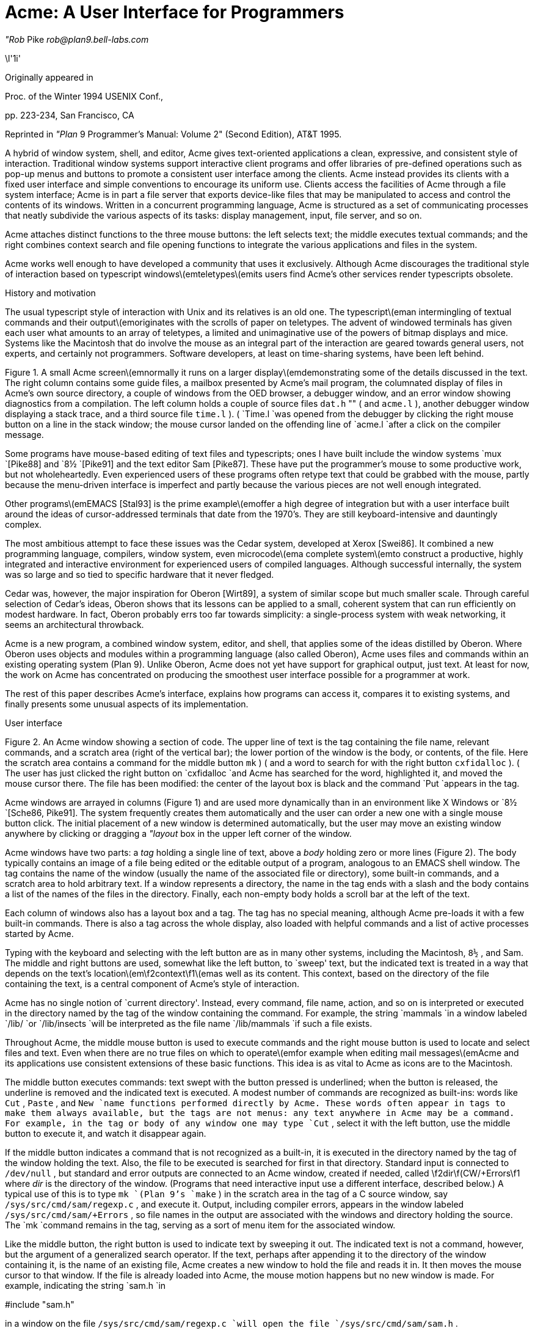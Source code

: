 = Acme: A User Interface for Programmers

_"Rob_ Pike
_rob@plan9.bell-labs.com_



\l'1i'

Originally appeared in

Proc. of the Winter 1994 USENIX Conf.,

pp. 223-234,
San Francisco, CA

Reprinted in
_"Plan_ 9 Programmer's Manual: Volume 2"
(Second Edition), AT&T 1995.

A hybrid of window system, shell, and editor, Acme gives text-oriented
applications a clean, expressive, and consistent style of interaction.
Traditional window systems support interactive client programs and offer libraries of
pre-defined operations such as pop-up menus
and buttons to promote a consistent
user interface among the clients.
Acme instead provides its clients with a fixed user interface and
simple conventions to encourage its uniform use.
Clients access the facilities of Acme through a file system interface;
Acme is in part a file server that exports device-like files that may be
manipulated to access and control the contents of its windows.
Written in a concurrent programming language,
Acme is structured as a set of communicating processes that neatly subdivide
the various aspects of its tasks: display management, input, file server, and so on.

Acme attaches distinct functions to the three mouse buttons:
the left selects text;
the middle executes textual commands;
and the right combines context search and file opening
functions to integrate the various applications and files in
the system.

Acme works well enough to have developed
a community that uses it exclusively.
Although Acme discourages the traditional style of interaction
based on typescript windows\(emteletypes\(emits
users find Acme's other services render
typescripts obsolete. 


History and motivation

The usual typescript style of interaction with
Unix and its relatives is an old one.
The typescript\(eman intermingling of textual commands and their
output\(emoriginates with the scrolls of paper on teletypes.
The advent of windowed terminals has given each user what
amounts to an array of teletypes, a limited and unimaginative
use of the powers of bitmap displays and mice.
Systems like the Macintosh
that do involve the mouse as an integral part of the interaction
are geared towards general users, not experts, and certainly
not programmers.
Software developers, at least on time-sharing systems, have been left behind.

Figure 1.  A small Acme screen\(emnormally it runs on a larger display\(emdemonstrating
some of the details discussed in the text.
The right column contains some guide files,
a mailbox presented by Acme's mail program,
the columnated display of files in Acme's own source directory,
a couple of windows from the OED browser,
a debugger window,
and an error window showing diagnostics from a compilation.
The left column holds a couple of source files
`dat.h` "" (
and
`acme.l` ),
another debugger window displaying a stack trace,
and a third source file
`time.l` ). (
`Time.l
`was opened from the debugger by clicking the right mouse button
on a line in the stack window;
the mouse cursor landed on the offending line of
`acme.l
`after a click on the compiler message.


Some programs have mouse-based editing of
text files and typescripts;
ones I have built include
the window systems
`mux
`[Pike88]
and
`8½
`[Pike91]
and the text editor
Sam [Pike87].
These have put the programmer's mouse to some productive work,
but not wholeheartedly.  Even experienced users of these programs
often retype text that could be grabbed with the mouse,
partly because the menu-driven interface is imperfect
and partly because the various pieces are not well enough integrated.

Other programs\(emEMACS [Stal93] is the prime example\(emoffer a high
degree of integration but with a user interface built around the
ideas of cursor-addressed terminals that date from the 1970's.
They are still keyboard-intensive and
dauntingly complex.

The most ambitious attempt to face these issues was the Cedar
system, developed at Xerox [Swei86].
It combined a new programming language, compilers,
window system, even microcode\(ema complete system\(emto
construct a productive, highly
integrated and interactive environment
for experienced users of compiled languages.
Although successful internally, the system was so large
and so tied to specific hardware that it never fledged.

Cedar was, however, the major inspiration for Oberon [Wirt89],
a system of similar scope but much smaller scale.
Through careful selection of Cedar's ideas, Oberon shows
that its lessons can be applied to a small, coherent system
that can run efficiently on modest hardware.
In fact, Oberon probably
errs too far towards simplicity: a single-process system
with weak networking, it seems an architectural throwback.

Acme is a new program,
a combined window system, editor, and shell,
that applies
some of the ideas distilled by Oberon.
Where Oberon uses objects and modules within a programming language (also called Oberon),
Acme uses files and commands within an existing operating system (Plan 9).
Unlike Oberon, Acme does not yet have support for graphical output, just text.
At least for now, the work on Acme has concentrated on
producing the smoothest user interface possible for a programmer
at work.

The rest of this paper describes Acme's interface,
explains how programs can access it,
compares it to existing systems,
and finally presents some unusual aspects of its implementation.

User interface


Figure 2.  An Acme window showing a section of code.
The upper line of text is the tag containing the file name,
relevant commands, and a scratch area (right of the vertical bar);
the lower portion of the window is the
body, or contents, of the file.
Here the scratch area contains a command for the middle button
`mk` ) (
and a word to search for with the right button
`cxfidalloc` ). (
The user has just
clicked the right button on
`cxfidalloc
`and Acme has searched for the word, highlighted it,
and moved the mouse cursor there.  The file has been modified:
the center of the layout box is black and the command
`Put
`appears in the tag.

Acme windows are arrayed in columns (Figure 1) and are used more
dynamically than in an environment like X Windows or
`8½
`[Sche86, Pike91].
The system frequently creates them automatically and the user
can order a new one with a single mouse button click.
The initial placement of a new window is determined
automatically, but the user may move an existing window anywhere
by clicking or dragging a
_"layout_ box
in the upper left corner of
the window.

Acme windows have two parts: a
_tag_
holding a single line of text,
above a
_body_
holding zero or more lines (Figure 2).
The body typically contains an image of a file being edited
or the editable output of a
program, analogous to an
EMACS shell
window.  The tag contains
the name of the window
(usually the name of the associated
file or directory), some built-in commands, and a scratch area to hold arbitrary text.
If a window represents a directory, the name in the tag ends with
a slash and the body contains a list of the names of the files
in the directory.
Finally, each non-empty body holds a scroll bar at the left of the text.

Each column of windows also has a layout box and a tag.
The tag has no special meaning, although Acme pre-loads it with a few
built-in commands.
There is also a tag across the whole display, also loaded with
helpful commands and a list of active processes started
by Acme.

Typing with the keyboard and selecting with the left button are as in
many other systems, including the Macintosh,
`8½` ,
and Sam.
The middle and right buttons are used, somewhat like the left button,
to `sweep' text, but the indicated text is treated in a way
that depends on the text's location\(em\f2context\f1\(emas well as its content.
This context, based on the directory of the file containing the text,
is a central component of Acme's style of interaction.

Acme has no single notion of `current directory'.
Instead, every command, file name,
action, and so on is interpreted or executed in the directory named by the
tag of the window containing the command.  For example, the string
`mammals
`in a window labeled
`/lib/
`or
`/lib/insects
`will be interpreted as the file name
`/lib/mammals
`if such a file exists.

Throughout Acme, the middle mouse button is used to execute commands
and the right mouse button is used to locate and select files and text.
Even when there are no true files on which to operate\(emfor example
when editing mail messages\(emAcme and its applications use
consistent extensions of these basic functions.
This idea is as vital to Acme as icons are to the Macintosh.

The middle button executes commands: text swept with the button
pressed is underlined; when the button is released, the underline is
removed and the indicated text is executed.
A modest number of commands are recognized as built-ins: words like
`Cut` ,
`Paste` ,
and
`New
`name
functions performed directly by Acme.
These words often appear in tags to make them always available,
but the tags are not menus: any text anywhere in Acme may be a command.
For example, in the tag or body of any window one may type
`Cut` ,
select it with the left button, use the middle button to execute it,
and watch it disappear again.

If the middle button indicates a command that is not recognized as a built-in,
it is executed in the directory
named by the tag of the window holding the text.
Also, the file to be executed is searched for first in that directory.
Standard input is connected to
`/dev/null` ,
but standard and error outputs are connected to an Acme window,
created if needed, called
\f2dir\f(CW/+Errors\f1 where
_dir_
is the directory of the window.
(Programs that need interactive input use a different interface, described below.)
A typical use of this is to type
`mk
`(Plan 9's
`make` )
in the scratch area in the tag of a C source window, say
`/sys/src/cmd/sam/regexp.c` ,
and execute it.
Output, including compiler errors, appears in the window labeled
`/sys/src/cmd/sam/+Errors` ,
so file names in the output are associated with the windows and directory
holding the source.
The
`mk
`command remains in the tag, serving as a sort of menu item for the associated
window.

Like the middle button, the right button is used to indicate text by sweeping it out.
The indicated text is not a command, however, but the argument of a generalized
search operator.
If the text, perhaps after appending it to the directory of the window containing it,
is the name of an existing file, Acme creates a new window to hold the file
and reads it in.  It then moves the mouse cursor to that window.  If the file is
already loaded into Acme, the mouse motion happens but no new window is made.
For example, indicating the string
`sam.h
`in

#include "sam.h"

in a window on the file
`/sys/src/cmd/sam/regexp.c
`will open the file
`/sys/src/cmd/sam/sam.h` .

If the file name is followed immediately by a colon and a legal address in
Sam notation (for example a line number or a regular expression delimited in
slashes or a comma-separated compound of such addresses), Acme highlights
the target of that address in the file and places the mouse there.  One may jump to
line 27 of
`dat.h
`by indicating with the right button the text
`dat.h:27` .
If the file is not already open, Acme loads it.
If the file name is null, for example if the indicated string is
`:/^main/` ,
the file is assumed to be that of the window containing the string.
Such strings, when typed and evaluated in the tag of a window, amount to
context searches.

If the indicated text is not the name of an existing file, it is taken to be literal
text and is searched for in the body of the window containing the text, highlighting
the result as if it were the result of a context search.

For the rare occasion when a file name
_is_
just text to search for, it can be selected with the left button and used as the
argument to a built-in
`Look
`command that always searches for literal text.

Nuances and heuristics

A user interface should not only provide the necessary functions, it should also
_feel_
right.
In fact, it should almost not be felt at all; when one notices a
user interface, one is distracted from the job at hand [Pike88].
To approach this invisibility, some of Acme's properties and features
are there just to make the others easy to use.
Many are based on a fundamental principle of good design:
let the machine do the work.

Acme tries to avoid needless clicking and typing.
There is no `click-to-type', eliminating a button click.
There are no pop-up or pull-down menus, eliminating the mouse action needed to
make a menu appear.
The overall design is intended to make text on the screen useful without
copying or retyping; the ways in which this happens involve
the combination of many aspects of the interface.

Acme tiles its windows and places them automatically
to avoid asking the user to place and arrange them.
For this policy to succeed, the automatic placement must behave well enough
that the user is usually content with the location of a new window.
The system will never get it right all the time, but in practice most
windows are used at least for a while where Acme first places them.
There have been several complete rewrites of the
heuristics for placing a new window,
and with each rewrite the system became
noticeably more comfortable.  The rules are as follows, although
they are still subject to improvement.
The window appears in the `active' column, that most recently used for typing or
selecting.
Executing and searching do not affect the choice of active column,
so windows of commands and such do not draw new windows towards them,
but rather let them form near the targets of their actions.
Output (error) windows always appear towards the right, away from
edited text, which is typically kept towards the left.
Within the column, several competing desires are balanced to decide where
and how large the window should be:
large blank spaces should be consumed;
existing text should remain visible;
existing large windows should be divided before small ones;
and the window should appear near the one containing the action that caused
its creation.

Acme binds some actions to chords of mouse buttons.
These include
`Cut
`and
`Paste
`so these common operations can be done without
moving the mouse.
Another is a way to apply a command in one window to text (often a file name)
in another, avoiding the actions needed to assemble the command textually.

Another way Acme avoids the need to move the mouse is instead to move the cursor
to where it is likely to be used next.  When a new window is made, Acme
moves the cursor to the new window; in fact, to the selected text in that window.
When the user deletes a newly made window, the cursor is
returned to the point it was before the window was made,
reducing the irritation of windows that pop up to report annoying errors.

When a window is moved, Acme moves the cursor to the layout box in
its new place, to permit further adjustment without moving the mouse.
For example, when a click of the left mouse button on the layout box grows
the window, the cursor moves to the new location of the box so repeated clicks,
without moving the mouse, continue to grow it.

Another form of assistance the system can offer is to supply precision in
pointing the mouse.  The best-known form of this is `double-clicking' to
select a word rather than carefully sweeping out the entire word.
Acme provides this feature, using context to decide whether to select
a word, line, quoted string, parenthesized expression, and so on.
But Acme takes the idea much further by applying it to execution
and searching.
A
_single_
click, that is, a null selection, with either the middle or right buttons,
is expanded automatically to indicate the appropriate text containing
the click.  What is appropriate depends on the context.

For example, to execute a single-word command
such as
`Cut` ,
it is not necessary to sweep the entire word; just clicking the button once with
the mouse pointing at the word is sufficient.  `Word'
means the largest string of likely file name characters surrounding the location
of the click: click on a file name, run that program.
On the right button, the rules are more complicated because
the target of the click might be a file name, file name with address,
or just plain text.  Acme examines the text near the click to find
a likely file name;
if it finds one, it checks that it names an existing file (in the directory named in the tag, if the name is relative)
and if so, takes that as the result, after extending it with any address
that may be present.  If there is no file with that name, Acme
just takes the largest alphanumeric string under the click.
The effect is a natural overloading of the button to refer to plain text as
well as file names.

First, though, if the click occurs over the left-button-selected text in the window,
that text is taken to be what is selected.
This makes it easy to skip through the occurrences of a string in a file: just click
the right button
on some occurrence of the text in the window (perhaps after typing it in the tag)
and click once for each subsequent occurrence.  It isn't even necessary to move
the mouse between clicks; Acme does that.
To turn a complicated command into a sort of menu item, select it:
thereafter, clicking the middle button on it will execute the full command.

As an extra feature, Acme recognizes file names in angle brackets
`<>
`as names of files in standard directories of include files,
making it possible for instance to look at
`<stdio.h>
`with a single click.

Here's an example to demonstrate how the actions and defaults work together.
Assume
`/sys/src/cmd/sam/regexp.c
`is
open and has been edited.  We write it (execute
`Put
`in the tag; once the file is written, Acme removes the word from the tag)
and type
`mk
`in the tag.  We execute
`mk
`and get some errors, which appear in a new window labeled
`/sys/src/cmd/sam/+Errors` .
The cursor moves automatically to that window.
Say the error is

main.c:112: incompatible types on assignment to `pattern'

We move the mouse slightly and click the right button
at the left of the error message; Acme
makes a new window, reads
`/sys/src/cmd/main.c
`into it, selects line 112
and places the mouse there, right on the offending line.

Coupling to existing programs

Acme's syntax for file names and addresses makes it easy for other programs
to connect automatically to Acme's capabilities.  For example, the output of

grep -n variable *.[ch]

can be used to help Acme step through the occurrences of a variable in a program;
every line of output is potentially a command to open a file.
The file names need not be absolute, either: the output
appears in a window labeled with the directory in which
`grep
`was run, from which Acme can derive the full path names.

When necessary, we have changed the output of some programs,
such as compiler error messages, to match
Acme's syntax.
Some might argue that it shouldn't be necessary to change old programs,
but sometimes programs need to be updated when systems change,
and consistent output benefits people as well as programs.
A historical example is the retrofitting of standard error output to the
early Unix programs when pipes were invented.

Another change was to record full path names in
the symbol table of executables, so line numbers reported by the debugger
are absolute names that may be used directly by Acme; it's not necessary
to run the debugger in the source directory.  (This aids debugging
even without Acme.)

A related change was to add lines of the form

#pragma src "/sys/src/libregexp"

to header files; coupled with Acme's ability to locate a header file,
this provides a fast, keyboardless way to get the source associated with a library.

Finally, Acme directs the standard output of programs it runs to
windows labeled by the directory in which the program is run.
Acme's splitting of the
output into directory-labeled windows is a small feature that has a major effect:
local file names printed by programs can be interpreted directly by Acme.
By indirectly coupling the output of programs to the input,
it also simplifies the management of software that occupies multiple
directories.

Coupling to new programs

Like many Plan 9 programs,
Acme offers a programmable interface to
other programs by acting as a file server.
The best example of such a file server is the window system
`8½
`[Pike91],
which exports files with names such as
`screen` ,
`cons` ,
and
`mouse
`through which applications may access the I/O capabilities of the windows.
`8½
`provides a
_distinct_
set of files for each window and builds a private file name space
for the clients running `in' each window;
clients in separate windows see distinct files with the same names
(for example
`/dev/mouse` ).
Acme, like the process file system [PPTTW93], instead associates each
window with a directory of files; the files of each window are visible
to any application.
This difference reflects a difference in how the systems are used:
`8½
`tells a client what keyboard and mouse activity has happened in its window;
Acme tells a client what changes that activity wrought on any window it asks about.
Putting it another way,
`8½
`enables the construction of interactive applications;
Acme provides the interaction for applications.

The root of
Acme's file system is mounted using Plan 9 operations on the directory
`/mnt/acme` .
In
that root directory appears a directory for each window, numbered with the window's identifier,
analogous to a process identifier, for example
`/mnt/acme/27` .
The window's directory
contains 6 files:
`/mnt/acme/27/addr` ,
`body` ,
`ctl` ,
`data` ,
`event` ,
and
`tag` .
The
`body
`and
`tag
`files contain the text of the respective parts of the window; they may be
read to recover the contents.  Data written to these files is appended to the text;
`seeks
`are ignored.
The
`addr
`and
`data
`files provide random access to the contents of the body.
The
`addr
`file is written to set a character position within the body; the
`data
`file may then be read to recover the contents at that position,
or written to change them.
(The tag is assumed
small and special-purpose enough not to need special treatment.
Also,
`addr
`indexes by character position, which is not the same as byte offset
in Plan 9's multi-byte character set [Pike93]).
The format accepted by the
`addr
`file is exactly the syntax of addresses within the user interface,
permitting regular expressions, line numbers, and compound addresses
to be specified.  For example, to replace the contents of lines 3 through 7,
write the text

3,7

to the
`addr
`file, then write the replacement text to the
`data
`file.  A zero-length write deletes the addressed text; further writes extend the replacement.

The control file,
`ctl` ,
may be written with commands to effect actions on the window; for example
the command

name /adm/users

sets the name in the tag of the window to
`/adm/users` .
Other commands allow deleting the window, writing it to a file, and so on.
Reading the
`ctl
`file recovers a fixed-format string containing 5 textual numbers\(emthe window
identifier, the number of characters in the tag, the number in the body,
and some status information\(emfollowed by the text of the tag, up to a newline.

The last file,
`event` ,
is the most unusual.
A program reading a window's
`event
`file is notified of all changes to the text of the window, and
is asked to interpret all middle- and right-button actions.
The data passed to the program is fixed-format and reports
the source of the action (keyboard, mouse, external program, etc.),
its location (what was pointed at or modified), and its nature (change,
search, execution, etc.).
This message, for example,

MI15 19 0 4 time

reports that actions of the mouse
`M` ) (
inserted in the body (capital
`I` )
the 4 characters of
`time
`at character positions 15 through 19; the zero is a flag word.
Programs may apply their own interpretations of searching and
execution, or may simply reflect the events back to Acme,
by writing them back to the
`event
`file, to have the default interpretation applied.
Some examples of these ideas in action are presented below.

Notice that changes to the window are reported
after the fact; the program is told about them but is not required to act
on them.  Compare this to a more traditional interface in which a program
is told, for example, that a character has been typed on the keyboard and
must then display and interpret it.
Acme's style stems from the basic model of the system, in which any
number of agents\(emthe keyboard, mouse, external programs
writing to
`data
`or
`body` ,
and so on\(emmay
change the contents of a window.
The style is efficient: many programs are content
to have Acme do most of the work and act only when the editing is completed.
An example is the Acme mail program, which can ignore the changes
made to a message being composed
and just read its body when asked to send it.
A disadvantage is that some traditional ways of working are impossible.
For example, there is no way `to turn off echo': characters appear on the
screen and are read from there; no agent or buffer stands between
the keyboard and the display.

There are a couple of other files made available by Acme in its root directory
rather than in the directory of each window.
The text file
`/mnt/acme/index
`holds a list of all window names and numerical identifiers,
somewhat analogous to the output of the
`ps
`command for processes.
The most important, though, is
`/mnt/acme/new` ,
a directory that makes new windows, similar to the
`clone
`directory in the Plan 9 network devices [Pres93].
The act of opening any file in
`new
`creates a new Acme window; thus the shell command

grep -n var *.c > /mnt/acme/new/body

places its output in the body of a fresh window.
More sophisticated applications may open
`new/ctl` ,
read it to discover the new window's identifier, and then
open the window's other files in the numbered directory.

Acme-specific programs

Although Acme is in part an attempt to move beyond typescripts,
they will probably always have utility.
The first program written for Acme was therefore one
to run a shell or other traditional interactive application
in a window, the Acme analog of
`xterm` .
This program,
`win` ,
has a simple structure:
it acts as a two-way intermediary between Acme and the shell,
cross-connecting the standard input and output of the shell to the
text of the window.
The style of interaction is modeled after
`mux
`[Pike88]: standard output is added to the window at the
_"output_ point;
text typed after the output point
is made available on standard input when a newline is typed.
After either of these actions, the output point is advanced.
This is different from the working of a regular terminal,
permitting cut-and-paste editing of an input line until the newline is typed.
Arbitrary editing may be done to any text in the window.
The implementation of
`win` ,
using the
`event` ,
`addr` ,
and
`data
`files, is straightforward.
`Win
`needs no code for handling the keyboard and mouse; it just monitors the
contents of the window.  Nonetheless, it allows Acme's full editing to be
applied to shell commands.
The division of labor between
`win
`and
`Acme
`contrasted with
`xterm
`and the X server demonstrates how much work Acme handles automatically.
`Win
`is implemented by a single source file 560 lines long and has no graphics code.

`Win
`uses the middle and right buttons to connect itself in a consistent way
with the rest of Acme.
The middle button still executes commands, but in a style more suited
to typescripts.  Text selected with the middle button is treated as if
it had been typed after the output point, much as a similar feature in
`xterm
`or
`8½` ,
and therefore causes it to be `executed' by the application running in the window.
Right button actions are reflected back to Acme but refer to the appropriate
files because
`win
`places the name of the current directory in the tag of the window.
If the shell is running, a simple shell function replacing the
`cd
`command can maintain the tag as the shell navigates the file system.
This means, for example, that a right button click on a file mentioned in an
`ls
`listing opens the file within Acme.

Another Acme-specific program is a mail reader that begins by presenting,
in a window, a listing of the messages in the user's mailbox, one per line.
Here the middle and right button actions are modified to refer to
mail commands
and messages, but the change feels natural.
Clicking the right button on a line creates a new window and displays the
message there, or, if it's already displayed, moves the mouse to that window.
The metaphor is that the mailbox is a directory whose constituent files are messages.
The mail program also places some relevant commands in the tag lines of
the windows; for example, executing the word
`Reply
`in a message's tag creates a new window
in which to compose a message to the sender of the original;
`Post
`then dispatches it.
In such windows, the addressee is just a list of names
on the first line of the body, which may be edited to add or change recipients.
The program also monitors the mailbox, updating the `directory' as new messages
arrive.

The mail program is as simple as it sounds; all the work of interaction,
editing, and management of the display is done by Acme.
The only
difficult sections of the 1200
lines of code concern honoring the external protocols for managing
the mailbox and connecting to
`sendmail` .

One of the things Acme does not provide directly is a facility like
Sam's command language to enable actions such as global substitution;
within Acme, all editing is done manually.
It is easy, though, to write external programs for such tasks.
In this, Acme comes closer to the original intent of Oberon:
a directory,
`/acme/edit` ,
contains a set of tools for repetitive editing and a template
or `guide' file that gives examples
of its use.  
Acme's editing guide,
`/acme/edit/guide` ,
looks like this:

e file | x '/regexp/' | c 'replacement'
e file:'0,$' | x '/.*word.*\en/' | p -n
e file | pipe command args ...

The syntax is reminiscent of Sam's command language, but here the individual
one-letter commands are all stand-alone programs connected by pipes.
Passed along the pipes are addresses, analogous to structural expressions
in Sam terminology.
The
`e
`command, unlike that of Sam, starts the process by generating the address
(default dot, the highlighted selection) in the named files.
The other commands are as in Sam:
`p
`prints the addressed text on standard output (the
`-n
`option is analogous to that of
`grep` ,
useful in combination with the right mouse button);
`x
`matches a regular expression to the addressed (incoming) text,
subdividing the text;
`c
`replaces the text; and so on.  Thus, global substitution throughout a file,
which would be expressed in Sam as

0,$ x/regexp/ c/replacement/

in Acme's editor becomes

e 'file:0,$' | x '/regexp/' | c 'replacement'


To use the Acme editing commands, open
`/acme/edit/guide` ,
use the mouse and keyboard to edit one of the commands to the right form,
and execute it with the middle button.
Acme's context rules find the appropriate binaries in
`/acme/edit
`rather than
`/bin` ;
the effect is to turn
`/acme/edit
`into a toolbox containing tools and instructions (the guide file) for their use.
In fact, the source for these tools is also there, in the directory
`/acme/edit/src` .
This setup allows some control of the file name space for binary programs;
not only does it group related programs, it permits the use of common
names for uncommon jobs.  For example, the single-letter names would
be unwise in a directory in everyone's search path; here they are only
visible when running editing commands.

In Oberon,
such a collection would be called a
_tool_
and would consist
of a set of entry points in a module and a menu-like piece of text containing
representative commands that may be edited to suit and executed.
There is, in fact, a tool called
`Edit
`in Oberon.
To provide related functionality,
Acme exploits the directory and file structure of the underlying
system, rather than the module structure of the language;
this fits well with Plan 9's
file-oriented philosophy.
Such tools are central to the working of Oberon but they are
less used in Acme, at least so far.
The main reason is probably that Acme's program interface permits
an external program to remain executing in the background, providing
its own commands as needed (for example, the
`Reply
`command in the mail program); Oberon uses tools to
implement such services because its must invoke
a fresh program for each command.
Also,
Acme's better integration allows more
basic functions to be handled internally; the right mouse button
covers a lot of the basic utility of the editing tools in Oberon.
Nonetheless, as more applications are written for Acme,
many are sure to take this Oberon tool-like form.

Comparison with other systems

Acme's immediate ancestor is Help [Pike92], an experimental system written
a few years ago as a first try at exploring some of Oberon's ideas
in an existing operating system.
Besides much better engineering, Acme's advances over Help
include the actions of the right button (Help had nothing comparable),
the ability to connect long-running programs to the user interface
(Help had no analog of the
`event
`file),
and the small but important change to split command output into
windows labeled with the directory in which the commands run.

Most of Acme's style, however, derives from the user interface and window
system of Oberon [Wirt89, Reis91].
Oberon includes a programming language and operating system,
which Acme instead borrows from an existing system, Plan 9.
When I first saw Oberon, in 1988, I was struck by the
simplicity of its user interface, particularly its lack of menus
and its elegant use of multiple mouse buttons.
The system seemed restrictive, though\(emsingle process,
single language, no networking, event-driven programming\(emand
failed to follow through on some of its own ideas.
For example, the middle mouse button had to be pointed accurately and
the right button was essentially unused.
Acme does follow through:
to the basic idea planted by Oberon, it adds
the ability to run on different operating systems and hardware,
connection to existing applications including
interactive ones such as shells and debuggers,
support for multiple processes,
the right mouse button's features,
the default actions and context-dependent properties
of execution and searching,
and a host of little touches such as moving the mouse cursor that make the system 
more pleasant.
At the moment, though, Oberon does have one distinct advantage: it incorporates
graphical programs well into its model, an issue Acme has not yet faced.

Acme shares with the Macintosh a desire to use the mouse well and it is
worth comparing the results.
The mouse on the Macintosh has a single button, so menus are essential
and the mouse must frequently move a long way
to reach the appropriate function.
An indication that this style has trouble is that applications provide
keyboard sequences to invoke menu selections and users often prefer them.
A deeper comparison is that the Macintosh uses pictures where Acme uses text.
In contrast to pictures, text can be edited quickly, created on demand,
and fine-tuned to the job at hand; consider adding an option to a command.
It is also self-referential; Acme doesn't need menus because any text can be
in effect a menu item.
The result is that, although a Macintosh screen is certainly prettier and probably
more attractive, especially to beginners, an Acme screen is more dynamic
and expressive, at least for programmers and experienced users.

For its role in the overall system,
Acme most resembles EMACS [Stal93].
It is tricky to compare Acme to EMACS, though, because there are
many versions of EMACS and, since it is fully programmable, EMACS
can in principle do anything Acme does.
Also, Acme is much younger and therefore has not
had the time to acquire as many features.
The issue therefore is less what the systems can be programmed to do than
how they are used.
The EMACS versions that come closest to Acme's style are those that
have been extended to provide a programming environment, usually
for a language such as LISP [Alle92, Lucid92].
For richness of the existing interface, these EMACS versions are certainly superior to Acme.
On the other hand, Acme's interface works equally well already for a variety
of languages; for example, one of its most enthusiastic users works almost
exclusively in Standard ML, a language nothing like C.

Where Acme excels is in the smoothness of its interface.
Until recently, EMACS did not support the mouse especially well,
and even with the latest version providing features such as `extents'
that can be programmed to behave much like Acme commands,
many users don't bother to upgrade.
Moreover, in the versions that provide extents, 
most EMACS packages don't take advantage of them.

The most important distinction is just that
EMACS is fundamentally keyboard-based, while
Acme is mouse-based.

People who try Acme find it hard to go back to their previous environment.
Acme automates so much that to return to a traditional interface
is to draw attention to the extra work it requires.

Concurrency in the implementation

Acme is about 8,000 lines of code in Alef, a concurrent object-oriented language syntactically similar to C [Alef].
Acme's structure is a set of communicating
processes in a single address space.
One subset of the processes drives the display and user interface,
maintaining the windows; other processes forward mouse and keyboard
activity and implement the file server interface for external programs.
The language and design worked out well;
as explained elsewhere [Pike89, Gans93, Reppy93],
user interfaces built with concurrent systems
can avoid the clumsy
top-level event loop typical of traditional interactive systems.

An example of the benefits of the multi-process style
is the management of the state of open
files held by clients of the file system interface.
The problem is that some I/O requests,
such as reading the
`event
`file, may block if no data is available, and the server must
maintain the state of (possibly many) requests until data appears.
For example,
in
`8½` ,
a single-process window system written in C, pending requests were queued in
a data structure associated with each window.
After activity in the window that might complete pending I/O,
the data structure was scanned for requests that could now finish.
This structure did not fit well with the rest of the program and, worse,
required meticulous effort
to guarantee correct behavior under all conditions
(consider raw mode, reads of partial lines, deleting a window,
multibyte characters, etc.).

Acme instead creates a new dedicated process
for each I/O request.
This process coordinates with the rest of the system
using Alef's synchronous communication;
its state implicitly encodes the state of
the I/O request and obviates the need for queuing.
The passage of the request through Acme proceeds as follows.

Acme contains a file server process, F, that executes a
`read
`system call to receive a Plan 9 file protocol (9P) message from the client [AT&T92].
The client blocks until Acme answers the request.
F communicates with an allocation process, M,
to acquire an object of type
`Xfid
`(`executing fid'; fid is a 9P term)
to hold the request.
M sits in a loop (reproduced in Figure 2) waiting for either a request for
a new
`Xfid
`or notification that an existing one has finished its task.
When an
`Xfid
`is created, an associated process, X,
is also made.
M queues idle
`Xfids` ,
allocating new ones only when the list is empty.
Thus, there is always a pool of
`Xfids` ,
some executing, some idle.

The
`Xfid
`object contains a channel,
`Xfid.c` ,
for communication with its process;
the unpacked message; and some associated functions,
mostly corresponding to 9P messages such as
`Xfid.write
`to handle a 9P write request.

The file server process F parses the message to see its nature\(emopen,
close, read, write, etc.  Many messages, such as directory
lookups, can be handled immediately; these are responded to directly
and efficiently
by F without invoking the
`Xfid` ,
which is therefore maintained until the next message.
When a message, such as a write to the display, requires the attention
of the main display process and interlocked access to its data structures,
F enables X
by sending a function pointer on
`Xfid.c` .
For example, if the message is a write, F executes

x->c <-= Xfid.write;

which sends
the address of
`Xfid.write
`on
`Xfid.c` ,
waking up X.

The
`Xfid
`process, X, executes a simple loop:

void
Xfid.ctl(Xfid *x)
{
    for(;;){
        (*<-x->c)(x);      /* receive and execute message */
        bflush();          /* synchronize bitmap display */
        cxfidfree <-= x;   /* return to free list */
    }
}

Thus X
will wake up with the address of a function to call (here
`Xfid.write` )
and execute it; once that completes, it returns itself to the pool of
free processes by sending its address back to the allocator.

Although this sequence may seem complicated, it is just a few lines
of code and is in fact far simpler
than the management of the I/O queues in
`8½` .
The hard work of synchronization is done by the Alef run time system.
Moreover, the code worked the first time, which cannot be said for the code in
`8½` .

Undo

Acme provides a general undo facility like that of Sam, permitting
textual changes to be unwound arbitrarily.
The implementation is superior to Sam's, though,
with much higher performance and the ability to `redo' changes.

Sam uses
a multi-pass algorithm that builds
a transcript of changes to be made simultaneously
and then executes them atomically.
This was thought necessary because the elements of a repetitive
command such as a global substitution should all be applied to the same
initial file and implemented simultaneously; forming the complete
transcript before executing any of the changes avoids the
cumbersome management of addresses in a changing file.
Acme, however, doesn't have this problem; global substitution
is controlled externally and may be made incrementally by exploiting
an observation: if the changes are sorted in address order and
executed in reverse, changes will not invalidate the addresses of
pending changes.

Acme therefore avoids the initial transcript.  Instead, changes are applied
directly to the file, with an undo transcript recorded in a separate list.
For example, when text is added to a window, it is added directly and a record
of what to delete to restore the state is appended to the undo list.
Each undo action and the file are marked with a sequence number;
actions with the same sequence number are considered a unit
to be undone together.
The invariant state of the structure
is that the last action in the undo list applies to the current state of the file,
even if that action is one of a related set from, for example, a global substitute.
(In Sam, a related set of actions needed to be undone simultaneously.)
To undo an action, pop the last item on the undo list, apply it to the file,
revert it, and append it to a second, redo list.
To redo an action, do the identical operation with the lists interchanged.
The expensive operations occur
only when actually undoing; in normal editing the overhead is minor.
For example, Acme reads files about seven times faster than Sam, partly
because of this improvement and partly because of a cleaner implementation.

Acme uses a temporary file to hold the text, keeping in memory only the
visible portion, and therefore can edit large files comfortably
even on small-memory machines such as laptops.

Future

Acme is still under development.
Some things are simply missing.
For example, Acme should support non-textual graphics, but this is being
deferred until it can be done using a new graphics model being developed
for Plan 9.  Also, it is undecided how Acme's style of interaction should best be
extended to graphical applications.
On a smaller scale, although the system feels smooth and comfortable,
work continues to tune the heuristics and
try new ideas for the user interface.

There need to be more programs that use Acme.  Browsers for
Usenet and AP News articles, the Oxford English Dictionary, and other
such text sources exist, but more imaginative applications will
be necessary to prove that Acme's approach is viable.
One that has recently been started is an interface to the debugger Acid [Wint94],
although it is still
unclear what form it will ultimately take.

Acme shows that it is possible to make a user interface a stand-alone component
of an interactive environment.  By absorbing more of the interactive
functionality than a simple window system, Acme off-loads much of the
computation from its applications, which helps keep them small and
consistent in their interface.  Acme can afford to dedicate
considerable effort to making that interface as good as possible; the result
will benefit the entire system.

Acme is complete and useful enough to attract users.
Its comfortable user interface,
the ease with which it handles multiple tasks and
programs in multiple directories,
and its high level of integration
make it addictive.
Perhaps most telling,
Acme shows that typescripts may not be the most
productive interface to a time-sharing system.

Acknowledgements

Howard Trickey, Acme's first user, suffered buggy versions gracefully and made
many helpful suggestions.  Chris Fraser provided the necessary insight for the Acme editing
commands.

References

[Alef] P. Winterbottom,
``Alef Language Reference Manual'',

Plan 9 Programmer's Manual,

AT&T Bell Laboratories,
Murray Hill, NJ,
1992;
revised in this volume.

[Alle92] Allegro Common Lisp user Guide, Vol 2, 

Chapter 14, "The Emacs-Lisp Interface". 
March 1992.

[AT&T92] Plan 9 Programmer's manual, Murray Hill, New Jersey, 1992.

[Far89] Far too many people, XTERM(1), Massachusetts Institute of Technology, 1989.

[Gans93] Emden R. Gansner and John H. Reppy,  ``A Multi-threaded Higher-order User Interface Toolkit'', in

Software Trends, Volume 1,
User Interface Software,

Bass and Dewan (Eds.),
John Wiley & Sons 1993,
pp. 61-80.

[Lucid92] Richard Stallman and Lucid, Inc.,

Lucid GNU EMACS Manual,

March 1992.

[Pike87] Rob Pike, ``The Text Editor \f(CWsam\fP'', Softw. - Pract. and Exp., Nov 1987, Vol 17 #11, pp. 813-845; reprinted in this volume.

[Pike88] Rob Pike, ``Window Systems Should Be Transparent'', Comp. Sys., Summer 1988, Vol 1 #3, pp. 279-296.

[Pike89] Rob Pike, ``A Concurrent Window System'', Comp. Sys., Spring 1989, Vol 2 #2, pp. 133-153.

[PPTTW93] Rob Pike, Dave Presotto, Ken Thompson, Howard Trickey, and Phil Winterbottom, ``The Use of Name Spaces in Plan 9'',
Op. Sys. Rev.,  Vol. 27, No. 2, April 1993, pp. 72-76,
reprinted in this volume.

[Pike91] Rob Pike, ``8½, the Plan 9 Window System'', USENIX Summer Conf. Proc., Nashville, June, 1991, pp. 257-265,
reprinted in this volume.

[Pike92] Rob Pike, ``A Minimalist Global User Interface'', Graphics Interface '92 Proc., Vancouver, 1992, pp. 282-293.  An earlier version appeared under the same title in USENIX Summer Conf. Proc., Nashville, June, 1991, pp. 267-279.

[Pike93] Rob Pike and Ken Thompson, ``Hello World or Καλημέρα κόσμε or
\f(Jpこんにちは 世界\fP'', USENIX Winter Conf. Proc., San Diego, 1993, pp. 43-50,
reprinted in this volume.

[Pres93] Dave Presotto and Phil Winterbottom, ``The Organization of Networks in Plan 9'', Proc. Usenix Winter 1993, pp. 271-287, San Diego, CA,
reprinted in this volume.

[Reis91] Martin Reiser, \fIThe Oberon System,\fP Addison Wesley, New York, 1991.

[Reppy93] John H. Reppy,
``CML: A higher-order concurrent language'', Proc. SIGPLAN'91 Conf. on Programming, Lang. Design and Impl., June, 1991, pp. 293-305.

[Sche86] Robert W. Scheifler and Jim Gettys,
``The X Window System'',
ACM Trans. on Graph., Vol 5 #2, pp. 79-109.

[Stal93] Richard Stallman,

Gnu Emacs Manual, 9th edition, Emacs version 19.19,

MIT.

[Swei86] Daniel Sweinhart, Polle Zellweger, Richard Beach, and Robert Hagmann,
``A Structural View of the Cedar Programming Environment'',
ACM Trans. Prog. Lang. and Sys., Vol. 8, No. 4, pp. 419-490, Oct. 1986.

[Wint94], Philip Winterbottom, ``Acid: A Debugger based on a Language'', USENIX Winter Conf. Proc., San Francisco, CA, 1993,
reprinted in this volume.

[Wirt89] N. Wirth and J. Gutknecht, ``The Oberon System'', Softw. - Prac. and Exp., Sep 1989, Vol 19 #9, pp 857-894.
